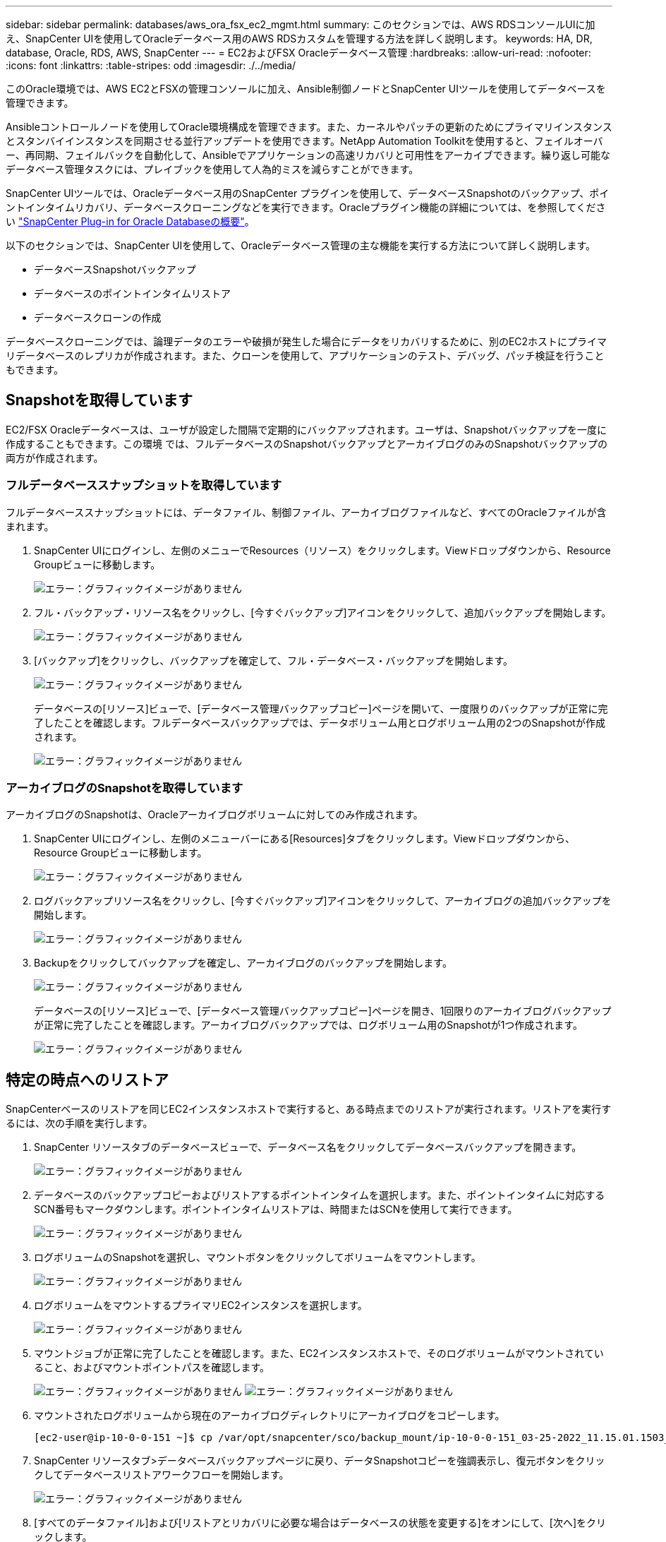 ---
sidebar: sidebar 
permalink: databases/aws_ora_fsx_ec2_mgmt.html 
summary: このセクションでは、AWS RDSコンソールUIに加え、SnapCenter UIを使用してOracleデータベース用のAWS RDSカスタムを管理する方法を詳しく説明します。 
keywords: HA, DR, database, Oracle, RDS, AWS, SnapCenter 
---
= EC2およびFSX Oracleデータベース管理
:hardbreaks:
:allow-uri-read: 
:nofooter: 
:icons: font
:linkattrs: 
:table-stripes: odd
:imagesdir: ./../media/


[role="lead"]
このOracle環境では、AWS EC2とFSXの管理コンソールに加え、Ansible制御ノードとSnapCenter UIツールを使用してデータベースを管理できます。

Ansibleコントロールノードを使用してOracle環境構成を管理できます。また、カーネルやパッチの更新のためにプライマリインスタンスとスタンバイインスタンスを同期させる並行アップデートを使用できます。NetApp Automation Toolkitを使用すると、フェイルオーバー、再同期、フェイルバックを自動化して、Ansibleでアプリケーションの高速リカバリと可用性をアーカイブできます。繰り返し可能なデータベース管理タスクには、プレイブックを使用して人為的ミスを減らすことができます。

SnapCenter UIツールでは、Oracleデータベース用のSnapCenter プラグインを使用して、データベースSnapshotのバックアップ、ポイントインタイムリカバリ、データベースクローニングなどを実行できます。Oracleプラグイン機能の詳細については、を参照してください link:https://docs.netapp.com/ocsc-43/index.jsp?topic=%2Fcom.netapp.doc.ocsc-con%2FGUID-CF6B23A3-2B2B-426F-826B-490706880EE8.html["SnapCenter Plug-in for Oracle Databaseの概要"^]。

以下のセクションでは、SnapCenter UIを使用して、Oracleデータベース管理の主な機能を実行する方法について詳しく説明します。

* データベースSnapshotバックアップ
* データベースのポイントインタイムリストア
* データベースクローンの作成


データベースクローニングでは、論理データのエラーや破損が発生した場合にデータをリカバリするために、別のEC2ホストにプライマリデータベースのレプリカが作成されます。また、クローンを使用して、アプリケーションのテスト、デバッグ、パッチ検証を行うこともできます。



== Snapshotを取得しています

EC2/FSX Oracleデータベースは、ユーザが設定した間隔で定期的にバックアップされます。ユーザは、Snapshotバックアップを一度に作成することもできます。この環境 では、フルデータベースのSnapshotバックアップとアーカイブログのみのSnapshotバックアップの両方が作成されます。



=== フルデータベーススナップショットを取得しています

フルデータベーススナップショットには、データファイル、制御ファイル、アーカイブログファイルなど、すべてのOracleファイルが含まれます。

. SnapCenter UIにログインし、左側のメニューでResources（リソース）をクリックします。Viewドロップダウンから、Resource Groupビューに移動します。
+
image:aws_rds_custom_deploy_snp_10.PNG["エラー：グラフィックイメージがありません"]

. フル・バックアップ・リソース名をクリックし、[今すぐバックアップ]アイコンをクリックして、追加バックアップを開始します。
+
image:aws_rds_custom_deploy_snp_11.PNG["エラー：グラフィックイメージがありません"]

. [バックアップ]をクリックし、バックアップを確定して、フル・データベース・バックアップを開始します。
+
image:aws_rds_custom_deploy_snp_12.PNG["エラー：グラフィックイメージがありません"]

+
データベースの[リソース]ビューで、[データベース管理バックアップコピー]ページを開いて、一度限りのバックアップが正常に完了したことを確認します。フルデータベースバックアップでは、データボリューム用とログボリューム用の2つのSnapshotが作成されます。

+
image:aws_rds_custom_deploy_snp_13.PNG["エラー：グラフィックイメージがありません"]





=== アーカイブログのSnapshotを取得しています

アーカイブログのSnapshotは、Oracleアーカイブログボリュームに対してのみ作成されます。

. SnapCenter UIにログインし、左側のメニューバーにある[Resources]タブをクリックします。Viewドロップダウンから、Resource Groupビューに移動します。
+
image:aws_rds_custom_deploy_snp_10.PNG["エラー：グラフィックイメージがありません"]

. ログバックアップリソース名をクリックし、[今すぐバックアップ]アイコンをクリックして、アーカイブログの追加バックアップを開始します。
+
image:aws_rds_custom_deploy_snp_14.PNG["エラー：グラフィックイメージがありません"]

. Backupをクリックしてバックアップを確定し、アーカイブログのバックアップを開始します。
+
image:aws_rds_custom_deploy_snp_15.PNG["エラー：グラフィックイメージがありません"]

+
データベースの[リソース]ビューで、[データベース管理バックアップコピー]ページを開き、1回限りのアーカイブログバックアップが正常に完了したことを確認します。アーカイブログバックアップでは、ログボリューム用のSnapshotが1つ作成されます。

+
image:aws_rds_custom_deploy_snp_16.PNG["エラー：グラフィックイメージがありません"]





== 特定の時点へのリストア

SnapCenterベースのリストアを同じEC2インスタンスホストで実行すると、ある時点までのリストアが実行されます。リストアを実行するには、次の手順を実行します。

. SnapCenter リソースタブのデータベースビューで、データベース名をクリックしてデータベースバックアップを開きます。
+
image:aws_rds_custom_deploy_snp_17.PNG["エラー：グラフィックイメージがありません"]

. データベースのバックアップコピーおよびリストアするポイントインタイムを選択します。また、ポイントインタイムに対応するSCN番号もマークダウンします。ポイントインタイムリストアは、時間またはSCNを使用して実行できます。
+
image:aws_rds_custom_deploy_snp_18.PNG["エラー：グラフィックイメージがありません"]

. ログボリュームのSnapshotを選択し、マウントボタンをクリックしてボリュームをマウントします。
+
image:aws_rds_custom_deploy_snp_19.PNG["エラー：グラフィックイメージがありません"]

. ログボリュームをマウントするプライマリEC2インスタンスを選択します。
+
image:aws_rds_custom_deploy_snp_20.PNG["エラー：グラフィックイメージがありません"]

. マウントジョブが正常に完了したことを確認します。また、EC2インスタンスホストで、そのログボリュームがマウントされていること、およびマウントポイントパスを確認します。
+
image:aws_rds_custom_deploy_snp_21_1.PNG["エラー：グラフィックイメージがありません"]
image:aws_rds_custom_deploy_snp_21_2.PNG["エラー：グラフィックイメージがありません"]

. マウントされたログボリュームから現在のアーカイブログディレクトリにアーカイブログをコピーします。
+
[listing]
----
[ec2-user@ip-10-0-0-151 ~]$ cp /var/opt/snapcenter/sco/backup_mount/ip-10-0-0-151_03-25-2022_11.15.01.1503_1/ORCL/1/db/ORCL_A/arch/*.arc /ora_nfs_log/db/ORCL_A/arch/
----
. SnapCenter リソースタブ>データベースバックアップページに戻り、データSnapshotコピーを強調表示し、復元ボタンをクリックしてデータベースリストアワークフローを開始します。
+
image:aws_rds_custom_deploy_snp_22.PNG["エラー：グラフィックイメージがありません"]

. [すべてのデータファイル]および[リストアとリカバリに必要な場合はデータベースの状態を変更する]をオンにして、[次へ]をクリックします。
+
image:aws_rds_custom_deploy_snp_23.PNG["エラー：グラフィックイメージがありません"]

. SCNまたは時刻を使用して、目的のリカバリ範囲を選択します。手順6で説明したように、マウントされたアーカイブログを現在のログディレクトリにコピーする代わりに、マウントされたアーカイブログのパスを「リカバリのための外部アーカイブログファイルの場所の指定」に記載できます。
+
image:aws_rds_custom_deploy_snp_24_1.PNG["エラー：グラフィックイメージがありません"]

. 必要に応じて実行するプリスクリプトをオプションで指定します。
+
image:aws_rds_custom_deploy_snp_25.PNG["エラー：グラフィックイメージがありません"]

. 必要に応じて、オプションのアフタースクリプトを指定して実行します。リカバリ後に開いているデータベースを確認します。
+
image:aws_rds_custom_deploy_snp_26.PNG["エラー：グラフィックイメージがありません"]

. ジョブ通知が必要な場合は、SMTPサーバとEメールアドレスを指定します。
+
image:aws_rds_custom_deploy_snp_27.PNG["エラー：グラフィックイメージがありません"]

. ジョブの概要をリストア[終了]をクリックして、リストア・ジョブを起動します。
+
image:aws_rds_custom_deploy_snp_28.PNG["エラー：グラフィックイメージがありません"]

. SnapCenter からのリストアを検証します。
+
image:aws_rds_custom_deploy_snp_29_1.PNG["エラー：グラフィックイメージがありません"]

. EC2インスタンスホストからリストアを検証します。
+
image:aws_rds_custom_deploy_snp_29_2.PNG["エラー：グラフィックイメージがありません"]

. リストア・ログ・ボリュームをアンマウントするには、手順4と逆の手順を実行します。




== データベースクローンを作成しています

次のセクションでは、SnapCenter クローンワークフローを使用して、プライマリデータベースからスタンバイEC2インスタンスへのデータベースクローンを作成する方法について説明します。

. フルバックアップリソースグループを使用して、SnapCenter からプライマリデータベースのフルSnapshotバックアップを作成します。
+
image:aws_rds_custom_deploy_replica_02.PNG["エラー：グラフィックイメージがありません"]

. SnapCenter リソースタブのデータベースビューで、レプリカの作成元のプライマリデータベースのデータベースバックアップ管理ページを開きます。
+
image:aws_rds_custom_deploy_replica_04.PNG["エラー：グラフィックイメージがありません"]

. 手順4で作成したログボリュームSnapshotを、スタンバイEC2インスタンスホストにマウントします。
+
image:aws_rds_custom_deploy_replica_13.PNG["エラー：グラフィックイメージがありません"]
image:aws_rds_custom_deploy_replica_14.PNG["エラー：グラフィックイメージがありません"]

. レプリカ用にクローンを作成するスナップショットコピーをハイライト表示し、[クローン]ボタンをクリックしてクローン手順 を起動します。
+
image:aws_rds_custom_deploy_replica_05.PNG["エラー：グラフィックイメージがありません"]

. レプリカコピー名を変更して、プライマリデータベース名とは異なる名前にします。次へをクリックします。
+
image:aws_rds_custom_deploy_replica_06.PNG["エラー：グラフィックイメージがありません"]

. クローンホストをスタンバイEC2ホストに変更し、デフォルトの名前を受け入れて、Nextをクリックします。
+
image:aws_rds_custom_deploy_replica_07.PNG["エラー：グラフィックイメージがありません"]

. Oracleホームの設定をターゲットOracleサーバーホスト用に構成された設定に合わせて変更し、次へをクリックします。
+
image:aws_rds_custom_deploy_replica_08.PNG["エラー：グラフィックイメージがありません"]

. 時刻またはSCNとマウントされたアーカイブログのパスを使用して、リカバリポイントを指定します。
+
image:aws_rds_custom_deploy_replica_15.PNG["エラー：グラフィックイメージがありません"]

. 必要に応じてSMTP Eメール設定を送信します。
+
image:aws_rds_custom_deploy_replica_11.PNG["エラー：グラフィックイメージがありません"]

. ジョブの概要を複製し、[完了]をクリックしてクローンジョブを起動します。
+
image:aws_rds_custom_deploy_replica_12.PNG["エラー：グラフィックイメージがありません"]

. クローンジョブログを確認して、レプリカクローンを検証します。
+
image:aws_rds_custom_deploy_replica_17.PNG["エラー：グラフィックイメージがありません"]

+
クローニングされたデータベースは、ただちにSnapCenter に登録されます。

+
image:aws_rds_custom_deploy_replica_18.PNG["エラー：グラフィックイメージがありません"]

. Oracleアーカイブログモードをオフにします。OracleユーザとしてEC2インスタンスにログインし、次のコマンドを実行します。
+
[source, cli]
----
sqlplus / as sysdba
----
+
[source, cli]
----
shutdown immediate;
----
+
[source, cli]
----
startup mount;
----
+
[source, cli]
----
alter database noarchivelog;
----
+
[source, cli]
----
alter database open;
----



NOTE: プライマリOracleバックアップコピーの代わりに、複製されたセカンダリバックアップコピーから同じ手順でクローンをターゲットFSXクラスタに作成することもできます。



== スタンバイおよび再同期へのHAフェイルオーバー

スタンバイのOracle HAクラスタは、コンピューティングレイヤまたはストレージレイヤのいずれかで、プライマリサイトで障害が発生した場合に高可用性を提供します。解決策 の大きな利点の1つは、ユーザがいつでも、または頻度を問わずにインフラをテストおよび検証できることです。フェイルオーバーは、ユーザがシミュレートすることも、実際の障害によってトリガーすることもできます。フェイルオーバープロセスは同一であり、アプリケーションのリカバリを高速化するために自動化できます。

次のフェイルオーバー手順を参照してください。

. フェイルオーバーをシミュレートするには、ログスナップショットバックアップを実行して、最新のトランザクションをスタンバイサイトにフラッシュします。詳細については、を参照してください <<アーカイブログのSnapshotを取得しています>>。実際の障害によってトリガーされたフェイルオーバーでは、最後にリカバリ可能なデータが、スケジュールされたログボリュームのバックアップが最後に成功した時点でスタンバイサイトにレプリケートされます。
. プライマリとスタンバイのFSXクラスタ間のSnapMirrorを解除します。
. 複製されたスタンバイデータベースボリュームをスタンバイEC2インスタンスホストにマウントします。
. 複製されたOracleバイナリをOracleリカバリに使用する場合は、Oracleバイナリを再リンクします。
. スタンバイOracleデータベースを、最後に使用可能なアーカイブログにリカバリします。
. アプリケーションおよびユーザアクセス用のスタンバイOracleデータベースを開きます。
. 実際のプライマリサイト障害では、スタンバイOracleデータベースが新しいプライマリサイトの役割を担い、データベースボリュームを使用して、リバースSnapMirror方式で障害が発生したプライマリサイトを新しいスタンバイサイトとして再構築できます。
. プライマリサイトのテストまたは検証の失敗をシミュレートするには、テストの完了後にスタンバイOracleデータベースをシャットダウンします。次に、スタンバイEC2インスタンスホストからスタンバイデータベースボリュームをアンマウントし、プライマリサイトからスタンバイサイトにレプリケーションを再同期します。


これらの手順は、NetApp Automation Toolkitを使用して実行できます。このツールキットは、パブリックのNetApp GitHubサイトからダウンロードできます。

[source, cli]
----
git clone https://github.com/NetApp-Automation/na_ora_hadr_failover_resync.git
----
セットアップとフェイルオーバーのテストを行う前に、READMEの手順をよくお読みください。
